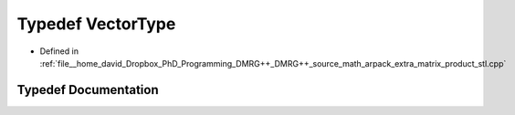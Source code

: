 .. _exhale_typedef_matrix__product__stl_8cpp_1ae540df73919c79857b4a05d37f1034b7:

Typedef VectorType
==================

- Defined in :ref:`file__home_david_Dropbox_PhD_Programming_DMRG++_DMRG++_source_math_arpack_extra_matrix_product_stl.cpp`


Typedef Documentation
---------------------


.. doxygentypedef:: VectorType
